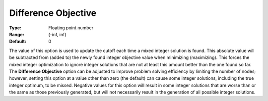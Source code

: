 .. _ODH-CPLEX_XMIP_-_Difference_Object:


Difference Objective
====================



:Type:	Floating point number	
:Range:	(-inf, inf)	
:Default:	0	



The value of this option is used to update the cutoff each time a mixed integer solution is found. This absolute value will be subtracted from (added to) the newly found integer objective value when minimizing (maximizing). This forces the mixed integer optimization to ignore integer solutions that are not at least this amount better than the one found so far. The **Difference Objective**  option can be adjusted to improve problem solving efficiency by limiting the number of nodes; however, setting this option at a value other than zero (the default) can cause some integer solutions, including the true integer optimum, to be missed. Negative values for this option will result in some integer solutions that are worse than or the same as those previously generated, but will not necessarily result in the generation of all possible integer solutions.




